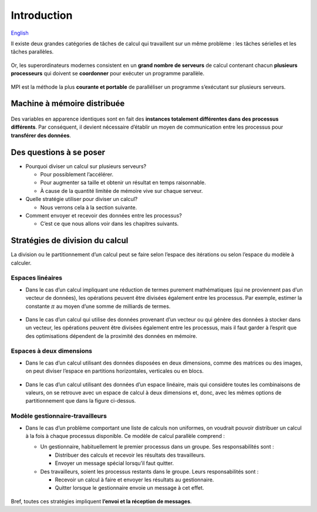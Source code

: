 Introduction
============

`English <../en/introduction.html>`_

Il existe deux grandes catégories de tâches de calcul qui travaillent
sur un même problème : les tâches sérielles et les tâches parallèles.

.. figure:: ../images/serial-vs-parallel_fr.svg

Or, les superordinateurs modernes consistent en un **grand nombre de
serveurs** de calcul contenant chacun **plusieurs processeurs** qui
doivent se **coordonner** pour exécuter un programme parallèle.

.. figure:: https://live.staticflickr.com/65535/49019703558_3c49a9766e.jpg

MPI est la méthode la plus **courante et portable** de
paralléliser un programme s’exécutant sur plusieurs serveurs.

Machine à mémoire distribuée
----------------------------

.. figure:: ../images/distributed-memory-hardware_fr.svg

Des variables en apparence identiques sont en fait des
**instances totalement différentes dans des processus différents**.
Par conséquent, il devient nécessaire d’établir un moyen de
communication entre les processus pour **transférer des données**.

.. figure:: ../images/distributed-memory-processes_fr.svg

Des questions à se poser
------------------------

- Pourquoi diviser un calcul sur plusieurs serveurs?

  - Pour possiblement l’accélérer.
  - Pour augmenter sa taille et obtenir un résultat en temps raisonnable.
  - À cause de la quantité limitée de mémoire vive sur chaque serveur.

- Quelle stratégie utiliser pour diviser un calcul?

  - Nous verrons cela à la section suivante.

- Comment envoyer et recevoir des données entre les processus?

  - C’est ce que nous allons voir dans les chapitres suivants.

Stratégies de division du calcul
--------------------------------

La division ou le partitionnement d’un calcul peut se faire selon
l’espace des itérations ou selon l’espace du modèle à calculer.

Espaces linéaires
'''''''''''''''''

- Dans le cas d’un calcul impliquant une réduction de termes purement
  mathématiques (qui ne proviennent pas d’un vecteur de données), les
  opérations peuvent être divisées également entre les processus. Par exemple,
  estimer la constante :math:`\pi` au moyen d’une somme de milliards de termes.

  .. figure:: ../images/parallel-reduction_fr.svg

- Dans le cas d’un calcul qui utilise des données provenant d’un vecteur ou qui
  génère des données à stocker dans un vecteur, les opérations peuvent être
  divisées également entre les processus, mais il faut garder à l’esprit que
  des optimisations dépendent de la proximité des données en mémoire.

  .. figure:: ../images/parallel-array-1d_fr.svg

Espaces à deux dimensions
'''''''''''''''''''''''''

- Dans le cas d’un calcul utilisant des données disposées en deux dimensions,
  comme des matrices ou des images, on peut diviser l’espace en partitions
  horizontales, verticales ou en blocs.

  .. figure:: ../images/parallel-array-2d.svg

- Dans le cas d’un calcul utilisant des données d’un espace linéaire, mais qui
  considère toutes les combinaisons de valeurs, on se retrouve avec un espace
  de calcul à deux dimensions et, donc, avec les mêmes options de
  partitionnement que dans la figure ci-dessus.

  .. figure:: ../images/parallel-comb-1dx1d.svg

Modèle gestionnaire-travailleurs
''''''''''''''''''''''''''''''''

- Dans le cas d’un problème comportant une liste de calculs non uniformes,
  on voudrait pouvoir distribuer un calcul à la fois à chaque processus
  disponible. Ce modèle de calcul parallèle comprend :

  - Un gestionnaire, habituellement le premier processus dans un groupe.
    Ses responsabilités sont :

    - Distribuer des calculs et recevoir les résultats des travailleurs.
    - Envoyer un message spécial lorsqu’il faut quitter.

  - Des travailleurs, soient les processus restants dans le groupe.
    Leurs responsabilités sont :

    - Recevoir un calcul à faire et envoyer les résultats au gestionnaire.
    - Quitter lorsque le gestionnaire envoie un message à cet effet.

  .. figure:: ../images/parallel-manager-workers_fr.svg

Bref, toutes ces stratégies impliquent **l’envoi et la réception de messages**.
